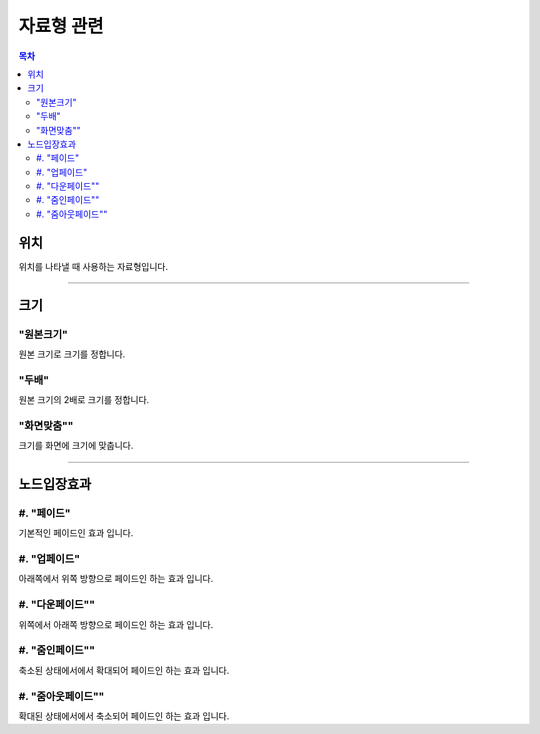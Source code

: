 .. PiniEngine documentation master file, created by
   sphinx-quickstart on Wed Dec 10 17:29:29 2014.
   You can adapt this file completely to your liking, but it should at least
   contain the root `toctree` directive.

자료형 관련
**********************************************

.. contents:: 목차

.. _자료형_위치:

위치
===============================================
위치를 나타낼 때 사용하는 자료형입니다.

.. hlist::
   :columns: 2

   * "왼쪽상단"
   * "오른쪽상단"
   * "왼쪽하단"
   * "오른쪽하단"

----------

.. _자료형_크기:

크기
===============================================

"원본크기"
---------------------------
원본 크기로 크기를 정합니다.

"두배"
---------------------------
원본 크기의 2배로 크기를 정합니다.

"화면맞춤""
---------------------------
크기를 화면에 크기에 맞춥니다.

----------

.. _자료형_노드입장효과:

노드입장효과
===============================================

#. "페이드"
---------------------------
기본적인 페이드인 효과 입니다.

#. "업페이드"
---------------------------
아래쪽에서 위쪽 방향으로 페이드인 하는 효과 입니다.

#. "다운페이드""
---------------------------
위쪽에서 아래쪽 방향으로 페이드인 하는 효과 입니다.

#. "줌인페이드""
---------------------------
축소된 상태에서에서 확대되어 페이드인 하는 효과 입니다.

#. "줌아웃페이드""
---------------------------
확대된 상태에서에서 축소되어 페이드인 하는 효과 입니다.
